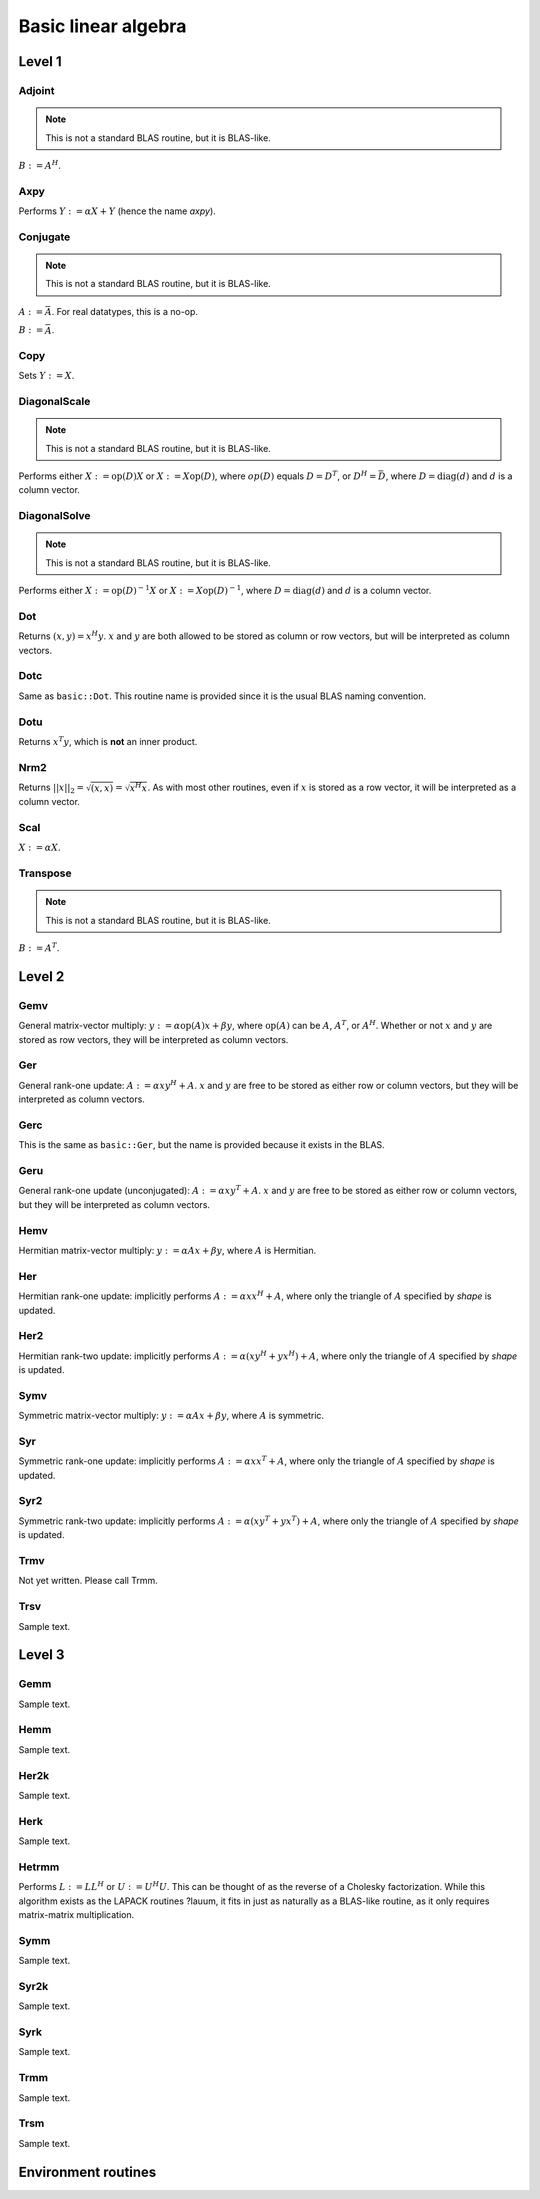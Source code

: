 Basic linear algebra
********************

Level 1
=======

Adjoint
-------
.. note:: 

   This is not a standard BLAS routine, but it is BLAS-like.

:math:`B := A^H`. 

.. cpp:function:: void basic::Adjoint( const Matrix<T>& A, Matrix<T>& B )

   The serial version (templated over the datatype).

.. cpp:function:: void basic::Adjoint( const DistMatrix<T,U,V>& A, DistMatrix<T,W,Z>& B )

   The distributed version (templated over the datatype and the individual 
   distributions of :math:`A` and :math:`B`).

Axpy
----
Performs :math:`Y := \alpha X + Y` (hence the name *axpy*).

.. cpp:function:: void basic::Axpy( T alpha, const Matrix<T>& X, Matrix<T>& Y )

   The serial implementation (templated over the datatype).

.. cpp:function:: void basic::Axpy( T alpha, const DistMatrix<T,U,V>& X, DistMatrix<T,U,V>& Y )

   The distributed implementation (templated over the datatype and the shared
   distribution of :math:`A` and :math:`B`).

Conjugate
---------
.. note:: 

   This is not a standard BLAS routine, but it is BLAS-like.

:math:`A := \bar A`. For real datatypes, this is a no-op.

.. cpp:function:: void basic::Conjugate( Matrix<T>& A )

   The serial version (templated over datatype).

.. cpp:function:: void basic::Conjugate( DistMatrix<T,U,V>& A )

   The distributed version (templated over the datatype and the distribution of
   :math:`A`).

:math:`B := \bar A`.

.. cpp:function:: void basic::Conjugate( const Matrix<T>& A, Matrix<T>& B )

   The serial version (templated over the datatype).

.. cpp:function:: void basic::Conjugate( const DistMatrix<T,U,V>& A, DistMatrix<T,W,Z>& B )

   The distributed version (templated over the datatype and the individual 
   distributions of :math:`A` and :math:`B`).


Copy
----
Sets :math:`Y := X`.

.. cpp:function:: void basic::Copy( const Matrix<T>& X, Matrix<T>& Y )

   The serial implementation (templated over the datatype).

.. cpp:function:: void basic::Copy( const DistMatrix<T,U,V>& A, DistMatrix<T,W,Z>& B )

   The distributed implementation (templated over the datatype and the
   individual distributions of :math:`A` and :math:`B`).

DiagonalScale
-------------
.. note::

   This is not a standard BLAS routine, but it is BLAS-like.

Performs either :math:`X := \mbox{op}(D) X` or :math:`X := X \mbox{op}(D)`, 
where :math:`op(D)` equals :math:`D=D^T`, or :math:`D^H=\bar D`, where
:math:`D = \mbox{diag}(d)` and :math:`d` is a column vector.

.. cpp:function:: void basic::DiagonalScale( Side side, Orientation orientation, const Matrix<T>& d, Matrix<T>& X )

   The serial implementation (templated over the datatype).

.. cpp:function:: void basic::DiagonalScale( Side side, Orientation orientation, const DistMatrix<T,U,V>& d, DistMatrix<T,W,Z>& X )

   The distributed implementation (templated over the datatype and the 
   individual distributions of :math:`d` and :math:`X`).

DiagonalSolve
-------------
.. note::

   This is not a standard BLAS routine, but it is BLAS-like.

Performs either :math:`X := \mbox{op}(D)^{-1} X` or 
:math:`X := X \mbox{op}(D)^{-1}`, where :math:`D = \mbox{diag}(d)` and :math:`d`
is a column vector.

.. cpp:function:: void basic::DiagonalSolve( Side side, Orientation orientation, const Matrix<F>& d, Matrix<F>& X, bool checkIfSingular=false )

   The serial implementation (templated over the datatype).

.. cpp:function:: void basic::DiagonalSolve( Side side, Orientation orientation, const DistMatrix<F,U,V>& d, DistMatrix<F,W,Z>& X, bool checkIfSingular=false )

   The distributed implementation (templated over the datatype and the 
   individual distributions of :math:`d` and :math:`X`).

Dot
---
Returns :math:`(x,y) = x^H y`. :math:`x` and :math:`y` are both allowed to be 
stored as column or row vectors, but will be interpreted as column vectors.

.. cpp:function:: T basic::Dot( const Matrix<T>& x, const Matrix<T>& y )

   The serial implementation (templated over the datatype). 

.. cpp:function:: T basic::Dot( const DistMatrix<T,U,V>& x, const DistMatrix<T,W,Z>& y )

   The distributed implementation (templated over the datatype and the 
   individual distributions of :math:`x` and :math:`y`).

Dotc
----
Same as ``basic::Dot``. This routine name is provided since it is the usual 
BLAS naming convention.

.. cpp:function:: T basic::Dotc( const Matrix<T>& x, const Matrix<T>& y )

   The serial implementation (templated over the datatype). 

.. cpp:function:: T basic::Dotc( const DistMatrix<T,U,V>& x, const DistMatrix<T,W,Z>& y )

   The distributed implementation (templated over the datatype and the 
   individual distributions of :math:`x` and :math:`y`).

Dotu
----
Returns :math:`x^T y`, which is **not** an inner product.

.. cpp:function:: T basic::Dotu( const Matrix<T>& x, const Matrix<T>& y )

   The serial implementation (templated over the datatype). 

.. cpp:function:: T basic::Dotu( const DistMatrix<T,U,V>& x, const DistMatrix<T,W,Z>& y )

   The distributed implementation (templated over the datatype and the 
   individual distributions of :math:`x` and :math:`y`).

Nrm2
----
Returns :math:`||x||_2 = \sqrt{(x,x)} = \sqrt{x^H x}`. As with most other 
routines, even if :math:`x` is stored as a row vector, it will be interpreted
as a column vector.

.. cpp:function:: R basic::Nrm2( const Matrix<R>& x )

   Serial version for real datatypes.

.. cpp:function:: R basic::Nrm2( const Matrix<std::complex<R> >& x )

   Serial version for complex datatypes.

.. cpp:function:: R basic::Nrm2( const DistMatrix<R,MC,MR>& x )

   Distributed version for real datatypes.

.. cpp:function:: R basic::Nrm2( const DistMatrix<std::complex<R>,MC,MR>& x )

   Distributed version for complex datatypes.

Scal
----
:math:`X := \alpha X`.

.. cpp:function:: void basic::Scal( T alpha, Matrix<T>& X )

   The serial implementation (templated over the datatype).

.. cpp:function:: void basic::Scal( T alpha, DistMatrix<T,U,V>& X )

   The distributed implementation (templated over the datatype and the 
   distribution of :math:`X`).

Transpose
---------
.. note:: 

   This is not a standard BLAS routine, but it is BLAS-like.

:math:`B := A^T`. 

.. cpp:function:: void basic::Transpose( const Matrix<T>& A, Matrix<T>& B )

   The serial version (templated over the datatype).

.. cpp:function:: void basic::Transpose( const DistMatrix<T,U,V>& A, DistMatrix<T,W,Z>& B )

   The distributed version (templated over the datatype and the individual 
   distributions of :math:`A` and :math:`B`).

Level 2
=======

Gemv
----
General matrix-vector multiply:
:math:`y := \alpha \mbox{op}(A) x + \beta y`,
where :math:`\mbox{op}(A)` can be :math:`A`, :math:`A^T`, or :math:`A^H`.
Whether or not :math:`x` and :math:`y` are stored as row vectors, they will
be interpreted as column vectors.

.. cpp:function:: void basic::Gemv( Orientation orientation, T alpha, const Matrix<T>& A, const Matrix<T>& x, T beta, Matrix<T>& y )

   Serial implementation (templated over the datatype).

.. cpp:function:: void basic::Gemv( Orientation orientation, T alpha, const DistMatrix<T,MC,MR>& A, const DistMatrix<T,MC,MR>& x, T beta, DistMatrix<T,MC,MR>& y )

   Distributed implementation (templated over the datatype).

Ger
---
General rank-one update: :math:`A := \alpha x y^H + A`. :math:`x` and :math:`y`
are free to be stored as either row or column vectors, but they will be 
interpreted as column vectors.

.. cpp:function:: void basic::Ger( T alpha, const Matrix<T>& x, const Matrix<T>& y, Matrix<T>& A )

   The serial implementation (templated over the datatype).

.. cpp:function:: void basic::Ger( T alpha, const DistMatrix<T,MC,MR>& x, const DistMatrix<T,MC,MR>& y, DistMatrix<T,MC,MR>& A )

   The distributed implementation (templated over the datatype). 

Gerc
----
This is the same as ``basic::Ger``, but the name is provided because it exists
in the BLAS.

.. cpp:function:: void basic::Gerc( T alpha, const Matrix<T>& x, const Matrix<T>& y, Matrix<T>& A )

   The serial implementation (templated over the datatype).

.. cpp:function:: void basic::Gerc( T alpha, const DistMatrix<T,MC,MR>& x, const DistMatrix<T,MC,MR>& y, DistMatrix<T,MC,MR>& A )

   The distributed implementation (templated over the datatype). 

Geru
----
General rank-one update (unconjugated): :math:`A := \alpha x y^T + A`. :math:`x` and :math:`y`
are free to be stored as either row or column vectors, but they will be 
interpreted as column vectors.

.. cpp:function:: void basic::Geru( T alpha, const Matrix<T>& x, const Matrix<T>& y, Matrix<T>& A )

   The serial implementation (templated over the datatype).

.. cpp:function:: void basic::Geru( T alpha, const DistMatrix<T,MC,MR>& x, const DistMatrix<T,MC,MR>& y, DistMatrix<T,MC,MR>& A )

   The distributed implementation (templated over the datatype). 

Hemv
----
Hermitian matrix-vector multiply: :math:`y := \alpha A x + \beta y`, where 
:math:`A` is Hermitian.

.. cpp:function:: void basic::Hemv( Shape shape, T alpha, const Matrix<T>& A, const Matrix<T>& x, T beta, Matrix<T>& y )

   The serial implementation (templated over the datatype).

.. cpp:function:: void basic::Hemv( Shape shape, T alpha, const DistMatrix<T,MC,MR>& A, const DistMatrix<T,MC,MR>& x, T beta, DistMatrix<T,MC,MR>& y )

   The distributed implementation (templated over the datatype).

Her
---
Hermitian rank-one update: implicitly performs :math:`A := \alpha x x^H + A`, 
where only the triangle of :math:`A` specified by *shape* is updated.

.. cpp:function:: void basic::Her( Shape shape, T alpha, const Matrix<T>& x, Matrix<T>& A )

   The serial implementation (templated over the datatype).

.. cpp:function:: void basic::Her( Shape shape, T alpha, const DistMatrix<T,MC,MR>& x, DistMatrix<T,MC,MR>& A )

   The distributed implementation (templated over the datatype).

Her2
----
Hermitian rank-two update: implicitly performs 
:math:`A := \alpha ( x y^H + y x^H ) + A`,
where only the triangle of :math:`A` specified by *shape* is updated.

.. cpp:function:: void basic::Her2( Shape shape, T alpha, const Matrix<T>& x, const Matrix<T>& y, Matrix<T>& A )

   The serial implementation (templated over the datatype).

.. cpp:function:: void basic::Her2( Shape shape, T alpha, const DistMatrix<T,MC,MR>& x, const DistMatrix<T,MC,MR>& y, DistMatrix<T,MC,MR>& A )

   The distributed implementation (templated over the datatype).

Symv
----
Symmetric matrix-vector multiply: :math:`y := \alpha A x + \beta y`, where 
:math:`A` is symmetric.

.. cpp:function:: void basic::Symv( Shape shape, T alpha, const Matrix<T>& A, const Matrix<T>& x, T beta, Matrix<T>& y )

   The serial implementation (templated over the datatype).

.. cpp:function:: void basic::Symv( Shape shape, T alpha, const DistMatrix<T,MC,MR>& A, const DistMatrix<T,MC,MR>& x, T beta, DistMatrix<T,MC,MR>& y )

   The distributed implementation (templated over the datatype).

Syr
---
Symmetric rank-one update: implicitly performs :math:`A := \alpha x x^T + A`, 
where only the triangle of :math:`A` specified by *shape* is updated.

.. cpp:function:: void basic::Syr( Shape shape, T alpha, const Matrix<T>& x, Matrix<T>& A )

   The serial implementation (templated over the datatype).

.. cpp:function:: void basic::Syr( Shape shape, T alpha, const DistMatrix<T,MC,MR>& x, DistMatrix<T,MC,MR>& A )

   The distributed implementation (templated over the datatype).

Syr2
----
Symmetric rank-two update: implicitly performs 
:math:`A := \alpha ( x y^T + y x^T ) + A`,
where only the triangle of :math:`A` specified by *shape* is updated.

.. cpp:function:: void basic::Syr2( Shape shape, T alpha, const Matrix<T>& x, const Matrix<T>& y, Matrix<T>& A )

   The serial implementation (templated over the datatype).

.. cpp:function:: void basic::Syr2( Shape shape, T alpha, const DistMatrix<T,MC,MR>& x, const DistMatrix<T,MC,MR>& y, DistMatrix<T,MC,MR>& A )

   The distributed implementation (templated over the datatype).

Trmv
----
Not yet written. Please call Trmm.

Trsv
----
Sample text.

Level 3
=======

Gemm
----
Sample text.

Hemm
----
Sample text.

Her2k
-----
Sample text.

Herk
----
Sample text.

Hetrmm
------
Performs :math:`L := L L^H` or :math:`U := U^H U`. This can be thought of 
as the reverse of a Cholesky factorization. While this algorithm exists as 
the LAPACK routines ?lauum, it fits in just as naturally as a BLAS-like routine,
as it only requires matrix-matrix multiplication.

Symm
----
Sample text.

Syr2k
-----
Sample text.

Syrk
----
Sample text.

Trmm
----
Sample text.

Trsm
----
Sample text.

Environment routines
====================
